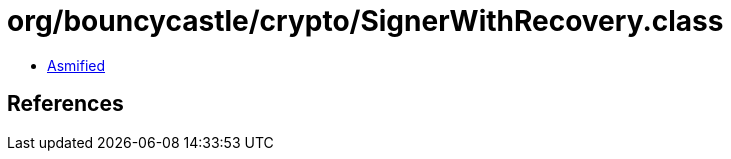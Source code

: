 = org/bouncycastle/crypto/SignerWithRecovery.class

 - link:SignerWithRecovery-asmified.java[Asmified]

== References

